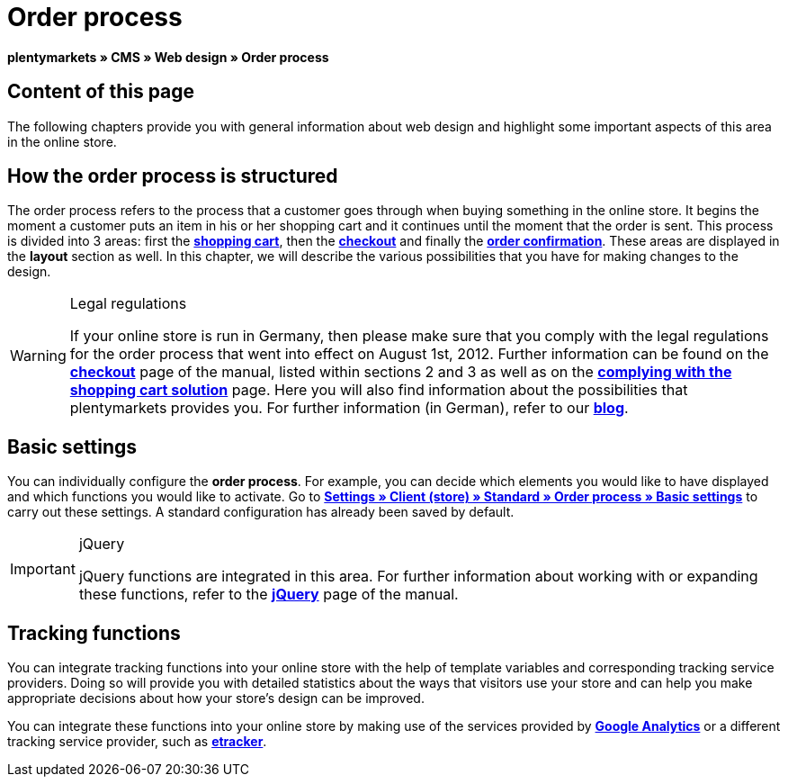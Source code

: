 = Order process
:lang: en
// include::{includedir}/_header.adoc[]
:keywords: Order process, Web design, CMS
:position: 80

**plentymarkets » CMS » Web design » Order process**

== Content of this page

The following chapters provide you with general information about web design and highlight some important aspects of this area in the online store.

== How the order process is structured

The order process refers to the process that a customer goes through when buying something in the online store. It begins the moment a customer puts an item in his or her shopping cart and it continues until the moment that the order is sent. This process is divided into 3 areas: first the <<omni-channel/online-store/cms#web-design-editing-the-web-design-order-process-shopping-cart, **shopping cart**>>, then the **<<omni-channel/online-store/cms#web-design-editing-the-web-design-order-process-checkout, checkout>>** and finally the **<<omni-channel/online-store/cms#web-design-editing-the-web-design-order-process-order-confirmation, order confirmation>>**. These areas are displayed in the **layout** section as well. In this chapter, we will describe the various possibilities that you have for making changes to the design.

[WARNING]
.Legal regulations
====
If your online store is run in Germany, then please make sure that you comply with the legal regulations for the order process that went into effect on August 1st, 2012. Further information can be found on the <<omni-channel/online-store/cms#web-design-editing-the-web-design-order-process-checkout, **checkout**>> page of the manual, listed within sections 2 and 3 as well as on the <<omni-channel/online-store/cms#web-design-editing-the-web-design-buttons-complying-with-the-shopping-cart-solution, **complying with the shopping cart solution**>> page. Here you will also find information about the possibilities that plentymarkets provides you. For further information (in German), refer to our link:https://www.plentymarkets.co.uk/blog/Onlinehandel-in-Deutschland-Buttonloesung-und-neue-Informationspflichten/b-882/[**blog**].
====

== Basic settings

You can individually configure the **order process**. For example, you can decide which elements you would like to have displayed and which functions you would like to activate. Go to **<<omni-channel/online-store/setting-up-clients/order-process#, Settings » Client (store) » Standard » Order process » Basic settings>>** to carry out these settings. A standard configuration has already been saved by default.

[IMPORTANT]
.jQuery
====
jQuery functions are integrated in this area. For further information about working with or expanding these functions, refer to the <<omni-channel/online-store/cms#web-design-basic-information-about-syntax-jquery, **jQuery**>> page of the manual.
====

== Tracking functions

You can integrate tracking functions into your online store with the help of template variables and corresponding tracking service providers. Doing so will provide you with detailed statistics about the ways that visitors use your store and can help you make appropriate decisions about how your store's design can be improved.

You can integrate these functions into your online store by making use of the services provided by **<<omni-channel/online-store/extras/universal-analytics#, Google Analytics>>**  or a different tracking service provider, such as <<omni-channel/online-store/extras/etracker#, **etracker**>>.

